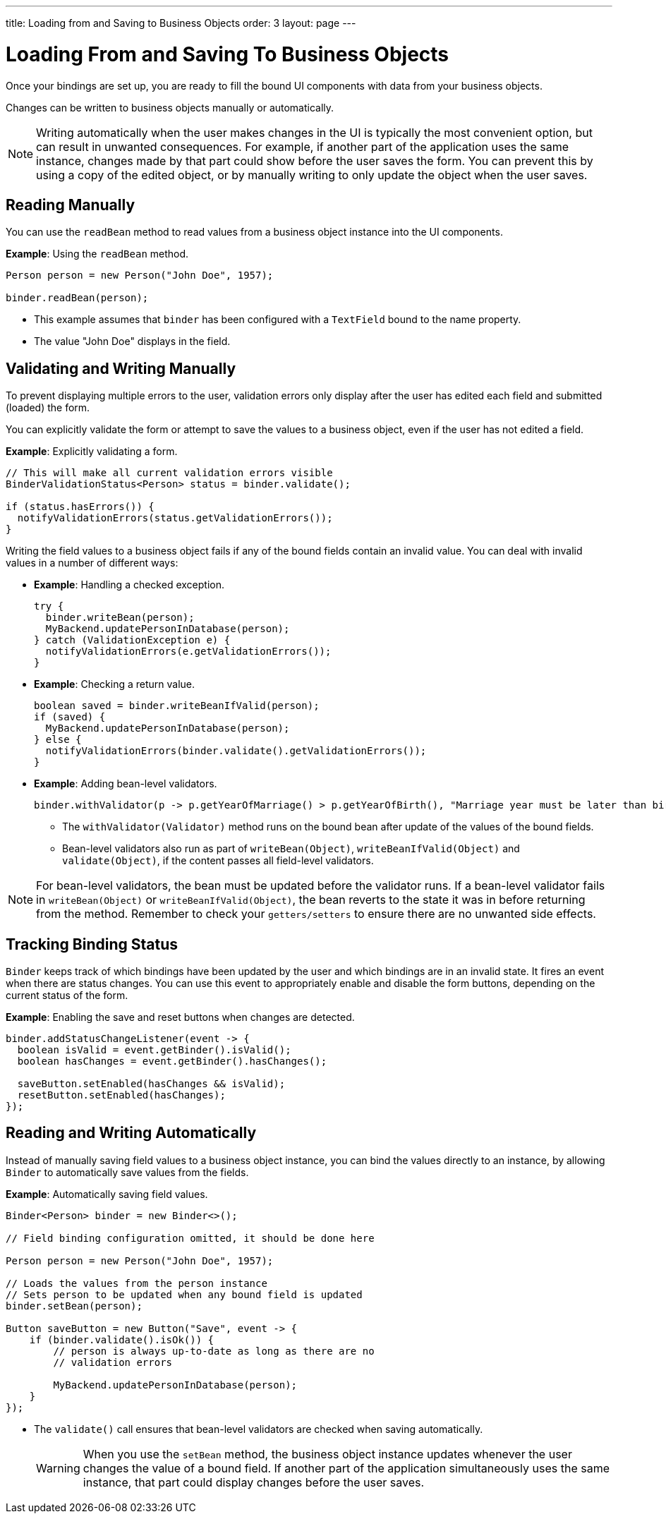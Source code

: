---
title: Loading from and Saving to Business Objects
order: 3
layout: page
---

= Loading From and Saving To Business Objects

Once your bindings are set up, you are ready to fill the bound UI components with data from your business objects. 

Changes can be written to business objects manually or automatically. 

[NOTE]
Writing automatically when the user makes changes in the UI is typically the most convenient option, but can result in unwanted consequences. For example, if another part of the application uses the same instance, changes made by that part could show before the user saves the form. You can prevent this by using a copy of the edited object, or by manually writing to only update the object when the user saves.


== Reading Manually

You can use the `readBean` method to read values from a business object instance into the UI components.

*Example*: Using the `readBean` method.

[source, java]
----
Person person = new Person("John Doe", 1957);

binder.readBean(person);
----

* This example assumes that `binder` has been configured with a `TextField` bound to the name property.
* The value "John Doe" displays in the field.

== Validating and Writing Manually

To prevent displaying multiple errors to the user, validation errors only display after the user has edited each field and submitted (loaded) the form.

You can explicitly validate the form or attempt to save the values to a business object, even if the user has not edited a field. 

*Example*: Explicitly validating a form.
[source, java]
----
// This will make all current validation errors visible
BinderValidationStatus<Person> status = binder.validate();

if (status.hasErrors()) {
  notifyValidationErrors(status.getValidationErrors());
}
----

Writing the field values to a business object fails if any of the bound fields contain an invalid value. You can deal with invalid values in a number of different ways:

* *Example*: Handling a checked exception.

+
[source, java]
----
try {
  binder.writeBean(person);
  MyBackend.updatePersonInDatabase(person);
} catch (ValidationException e) {
  notifyValidationErrors(e.getValidationErrors());
}
----

* *Example*: Checking a return value.
+
[source, java]
----
boolean saved = binder.writeBeanIfValid(person);
if (saved) {
  MyBackend.updatePersonInDatabase(person);
} else {
  notifyValidationErrors(binder.validate().getValidationErrors());
}
----

* *Example*: Adding bean-level validators. 
+
[source, java]
----
binder.withValidator(p -> p.getYearOfMarriage() > p.getYearOfBirth(), "Marriage year must be later than birth year.");
----
+
** The `withValidator(Validator)` method runs on the bound bean after update of the values of the bound fields. 
** Bean-level validators also run as part of `writeBean(Object)`, `writeBeanIfValid(Object)` and `validate(Object)`, if the content passes all field-level validators.

[NOTE]
For bean-level validators, the bean must be updated before the validator runs. If a bean-level validator fails in `writeBean(Object)` or `writeBeanIfValid(Object)`, the bean reverts to the state it was in before returning from the method. Remember to check your `getters/setters` to ensure there are no unwanted side effects.


== Tracking Binding Status

`Binder` keeps track of which bindings have been updated by the user and which bindings are in an invalid state. It fires an event when there are status changes. You can use this event to appropriately enable and disable the form buttons, depending on the current status of the form. 

*Example*: Enabling the save and reset buttons when changes are detected. 

[source, java]
----
binder.addStatusChangeListener(event -> {
  boolean isValid = event.getBinder().isValid();
  boolean hasChanges = event.getBinder().hasChanges();

  saveButton.setEnabled(hasChanges && isValid);
  resetButton.setEnabled(hasChanges);
});
----

== Reading and Writing Automatically

Instead of manually saving field values to a business object instance, you can bind the values directly to an instance, by allowing `Binder` to automatically save values from the fields.

*Example*: Automatically saving field values.
[source, java]
----
Binder<Person> binder = new Binder<>();

// Field binding configuration omitted, it should be done here

Person person = new Person("John Doe", 1957);

// Loads the values from the person instance
// Sets person to be updated when any bound field is updated
binder.setBean(person);

Button saveButton = new Button("Save", event -> {
    if (binder.validate().isOk()) {
        // person is always up-to-date as long as there are no
        // validation errors

        MyBackend.updatePersonInDatabase(person);
    }
});
----
* The `validate()` call ensures that bean-level validators are checked when saving automatically.
[WARNING]
When you use the `setBean` method, the business object instance updates whenever the user changes the value of a bound field. If another part of the application simultaneously uses the same instance, that part could display changes before the user saves. 
